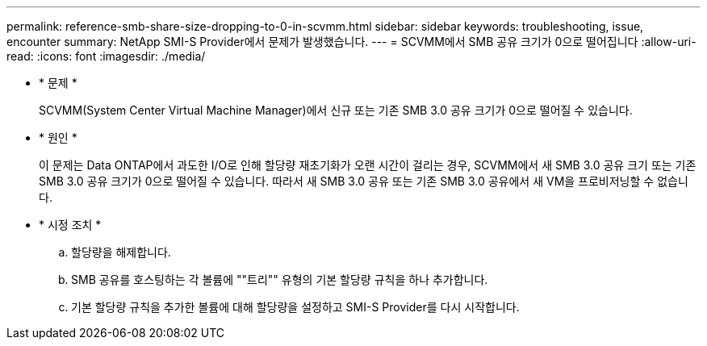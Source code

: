 ---
permalink: reference-smb-share-size-dropping-to-0-in-scvmm.html 
sidebar: sidebar 
keywords: troubleshooting, issue, encounter 
summary: NetApp SMI-S Provider에서 문제가 발생했습니다. 
---
= SCVMM에서 SMB 공유 크기가 0으로 떨어집니다
:allow-uri-read: 
:icons: font
:imagesdir: ./media/


* * 문제 *
+
SCVMM(System Center Virtual Machine Manager)에서 신규 또는 기존 SMB 3.0 공유 크기가 0으로 떨어질 수 있습니다.

* * 원인 *
+
이 문제는 Data ONTAP에서 과도한 I/O로 인해 할당량 재초기화가 오랜 시간이 걸리는 경우, SCVMM에서 새 SMB 3.0 공유 크기 또는 기존 SMB 3.0 공유 크기가 0으로 떨어질 수 있습니다. 따라서 새 SMB 3.0 공유 또는 기존 SMB 3.0 공유에서 새 VM을 프로비저닝할 수 없습니다.

* * 시정 조치 *
+
.. 할당량을 해제합니다.
.. SMB 공유를 호스팅하는 각 볼륨에 ""트리"" 유형의 기본 할당량 규칙을 하나 추가합니다.
.. 기본 할당량 규칙을 추가한 볼륨에 대해 할당량을 설정하고 SMI-S Provider를 다시 시작합니다.



